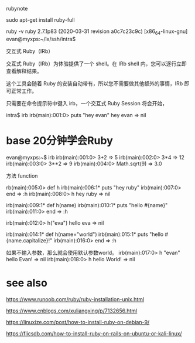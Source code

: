 rubynote 

 sudo apt-get install ruby-full 

  ruby -v
ruby 2.7.1p83 (2020-03-31 revision a0c7c23c9c) [x86_64-linux-gnu]
evan@myxps:~/lx/ssh/intra$ 


交互式 Ruby（IRb）

交互式 Ruby（IRb）为体验提供了一个 shell。在 IRb shell 内，您可以逐行立即查看解释结果。

这个工具会随着 Ruby 的安装自动带有，所以您不需要做其他额外的事情，IRb 即可正常工作。

只需要在命令提示符中键入 irb，一个交互式 Ruby Session 将会开始，


intra$ irb
irb(main):001:0> puts "hey evan"
hey evan
=> nil


* base 20分钟学会Ruby 

evan@myxps:~$ irb
irb(main):001:0>  3+2
=> 5
irb(main):002:0> 3*4
=> 12
irb(main):003:0> 3**2
=> 9
irb(main):004:0> Math.sqrt(9)
=> 3.0


方法 function 

rb(main):005:0> def h 
irb(main):006:1*   puts "hey ruby"
irb(main):007:0> end
=> :h
irb(main):008:0> h
hey ruby
=> nil


irb(main):009:1* def h(name)
irb(main):010:1*   puts "hello #{name}"
irb(main):011:0> end
=> :h

irb(main):012:0> h("eva")
hello eva
=> nil

irb(main):014:1* def h(name="world")
irb(main):015:1*   puts "hello #{name.capitalize}!"
irb(main):016:0> end 
=> :h

如果不输入参数，那么就会使用默认参数world。
irb(main):017:0> h "evan"
hello Evan!
=> nil
irb(main):018:0> h
hello World!
=> nil






* see also 
https://www.runoob.com/ruby/ruby-installation-unix.html

https://www.cnblogs.com/xuliangxing/p/7132656.html

https://linuxize.com/post/how-to-install-ruby-on-debian-9/

https://flicsdb.com/how-to-install-ruby-on-rails-on-ubuntu-or-kali-linux/
